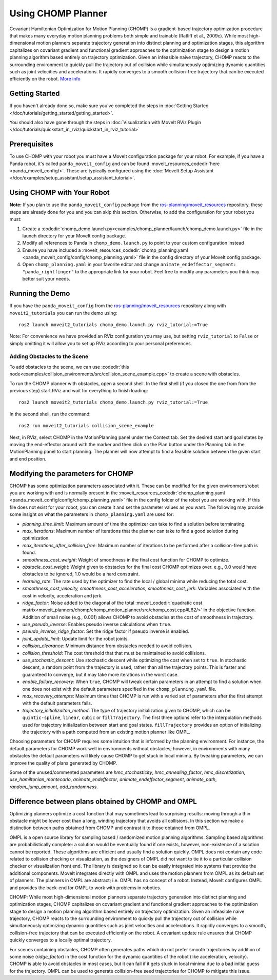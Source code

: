 Using CHOMP Planner
===================

.. image:: chomp.png
   :width: 700px

Covariant Hamiltonian Optimization for Motion Planning (CHOMP) is a gradient-based trajectory optimization procedure that makes many everyday motion planning problems both simple and trainable (Ratliff et al., 2009c). While most high-dimensional motion planners separate trajectory generation into distinct planning and optimization stages, this algorithm capitalizes on covariant gradient and functional gradient approaches to the optimization stage to design a motion planning algorithm based entirely on trajectory optimization. Given an infeasible naive trajectory, CHOMP reacts to the surrounding environment to quickly pull the trajectory out of collision while simultaneously optimizing dynamic quantities such as joint velocities and accelerations. It rapidly converges to a smooth collision-free trajectory that can be executed efficiently on the robot. `More info <http://www.nathanratliff.com/thesis-research/chomp>`_

Getting Started
---------------
If you haven't already done so, make sure you've completed the steps in :doc:`Getting Started </doc/tutorials/getting_started/getting_started>`.

You should also have gone through the steps in :doc:`Visualization with MoveIt RViz Plugin </doc/tutorials/quickstart_in_rviz/quickstart_in_rviz_tutorial>`

Prerequisites
--------------
To use CHOMP with your robot you must have a MoveIt configuration package for your robot. For example, if you have a Panda robot, it's called ``panda_moveit_config`` and can be found :moveit_resources_codedir:`here <panda_moveit_config/>`. These are typically configured using the :doc:`MoveIt Setup Assistant </doc/examples/setup_assistant/setup_assistant_tutorial>`.

Using CHOMP with Your Robot
---------------------------
**Note:** If you plan to use the ``panda_moveit_config`` package from the `ros-planning/moveit_resources <https://github.com/ros-planning/moveit_resources/tree/ros2>`_ repository, these steps are already done for you and you can skip this section. Otherwise, to add the configuration for your robot you must:

#. Create a :codedir:`chomp_demo.launch.py<examples/chomp_planner/launch/chomp_demo.launch.py>` file in the launch directory for your MoveIt config package.
#. Modify all references to Panda in ``chomp_demo.launch.py`` to point to your custom configuration instead
#. Ensure you have included a  :moveit_resources_codedir:`chomp_planning.yaml <panda_moveit_config/config/chomp_planning.yaml>` file in the config directory of your MoveIt config package.
#. Open ``chomp_planning.yaml`` in your favorite editor and change ``animate_endeffector_segment: "panda_rightfinger"`` to the appropriate link for your robot. Feel free to modify any parameters you think may better suit your needs.

Running the Demo
----------------
If you have the ``panda_moveit_config`` from the `ros-planning/moveit_resources <https://github.com/ros-planning/moveit_resources/tree/ros2>`_  repository along with ``moveit2_tutorials`` you can run the demo using: ::

  ros2 launch moveit2_tutorials chomp_demo.launch.py rviz_tutorial:=True

Note: For convenience we have provided an RViz configuration you may use, but setting ``rviz_tutorial`` to ``False`` or simply omitting it will allow you to set up RViz according to your personal preferences.

Adding Obstacles to the Scene
+++++++++++++++++++++++++++++
To add obstacles to the scene, we can use :codedir:`this node<examples/collision_environments/src/collision_scene_example.cpp>` to create a scene with obstacles.

To run the CHOMP planner with obstacles, open a second shell. In the first shell (if you closed the one from from the previous step) start RViz and wait for everything to finish loading: ::

  ros2 launch moveit2_tutorials chomp_demo.launch.py rviz_tutorial:=True

In the second shell, run the command: ::

  ros2 run moveit2_tutorials collision_scene_example

Next, in RViz, select CHOMP in the MotionPlanning panel under the Context tab. Set the desired start and goal states by moving the end-effector around with the marker and then click on the Plan button under the Planning tab in the MotionPlanning panel to start planning. The planner will now attempt to find a feasible solution between the given start and end position.

Modifying the parameters for CHOMP
-----------------------------------------
CHOMP has some optimization parameters associated with it. These can be modified for the given environment/robot you are working with and is normally present in the :moveit_resources_codedir:`chomp_planning.yaml <panda_moveit_config/config/chomp_planning.yaml>` file in the config folder of the robot you are working with. If this file does not exist for your robot, you can create it and set the parameter values as you want. The following may provide some insight on what the parameters in ``chomp_planning.yaml`` are used for:

- *planning_time_limit*: Maximum amount of time the optimizer can take to find a solution before terminating.

- *max_iterations*: Maximum number of iterations that the planner can take to find a good solution during optimization.

- *max_iterations_after_collision_free*: Maximum number of iterations to be performed after a collision-free path is found.

- *smoothness_cost_weight*:  Weight of smoothness in the final cost function for CHOMP to optimize.

- *obstacle_cost_weight*: Weight given to obstacles for the final cost CHOMP optimizes over. e.g., 0.0 would have obstacles to be ignored, 1.0 would be a hard constraint.

- *learning_rate*: The rate used by the optimizer to find the local / global minima while reducing the total cost.

- *smoothness_cost_velocity, smoothness_cost_acceleration, smoothness_cost_jerk*: Variables associated with the cost in velocity, acceleration and jerk.

- *ridge_factor*: Noise added to the diagonal of the total :moveit_codedir:`quadratic cost matrix<moveit_planners/chomp/chomp_motion_planner/src/chomp_cost.cpp#L62/>` in the objective function. Addition of small noise (e.g., 0.001) allows CHOMP to avoid obstacles at the cost of smoothness in trajectory.

- *use_pseudo_inverse*: Enables pseudo inverse calculations when ``true``.

- *pseudo_inverse_ridge_factor*: Set the ridge factor if pseudo inverse is enabled.

- *joint_update_limit*: Update limit for the robot joints.

- *collision_clearance*: Minimum distance from obstacles needed to avoid collision.

- *collision_threshold*: The cost threshold that that must be maintained to avoid collisions.

- *use_stochastic_descent*: Use stochastic descent while optimizing the cost when set to ``true``. In stochastic descent, a random point from the trajectory is used, rather than all the trajectory points. This is faster and guaranteed to converge, but it may take more iterations in the worst case.

- *enable_failure_recovery*: When ``true``, CHOMP will tweak certain parameters in an attempt to find a solution when one does not exist with the default parameters specified in the ``chomp_planning.yaml`` file.

- *max_recovery_attempts*: Maximum times that CHOMP is run with a varied set of parameters after the first attempt with the default parameters fails.

- *trajectory_initializaiton_method*: The type of trajectory initialization given to CHOMP, which can be ``quintic-spline``, ``linear``, ``cubic`` or ``fillTrajectory``. The first three options refer to the interpolation methods used for trajectory initialization between start and goal states. ``fillTrajectory`` provides an option of initializing the trajectory with a path computed from an existing motion planner like OMPL.

Choosing parameters for CHOMP requires some intuition that is informed by the planning environment. For instance, the default parameters for CHOMP work well in environments without obstacles; however, in environments with many obstacles the default parameters will likely cause CHOMP to get stuck in local minima. By tweaking parameters, we can improve the quality of plans generated by CHOMP.

Some of the unused/commented parameters are *hmc_stochasticity*, *hmc_annealing_factor*, *hmc_discretization*, *use_hamiltonian_montecarlo*, *animate_endeffector*, *animate_endeffector_segment*, *animate_path*, *random_jump_amount*, *add_randomness*.

Difference between plans obtained by CHOMP and OMPL
---------------------------------------------------
Optimizing planners optimize a cost function that may sometimes lead to surprising results: moving through a thin obstacle might be lower cost than a long, winding trajectory that avoids all collisions. In this section we make a distinction between paths obtained from CHOMP and contrast it to those obtained from OMPL.

OMPL is a open source library for sampling based / randomized motion planning algorithms. Sampling based algorithms are probabilistically complete: a solution would be eventually found if one exists, however, non-existence of a solution cannot be reported. These algorithms are efficient and usually find a solution quickly. OMPL does not contain any code related to collision checking or visualization, as the designers of OMPL did not want to tie it to a particular collision checker or visualization front end. The library is designed so it can be easily integrated into systems that provide the additional components. MoveIt integrates directly with OMPL and uses the motion planners from OMPL as its default set of planners. The planners in OMPL are abstract; i.e. OMPL has no concept of a robot. Instead, MoveIt configures OMPL and provides the back-end for OMPL to work with problems in robotics.

CHOMP: While most high-dimensional motion planners separate trajectory generation into distinct planning and optimization stages, CHOMP capitalizes on covariant gradient and functional gradient approaches to the optimization stage to design a motion planning algorithm based entirely on trajectory optimization. Given an infeasible naive trajectory, CHOMP reacts to the surrounding environment to quickly pull the trajectory out of collision while simultaneously optimizing dynamic quantities such as joint velocities and accelerations. It rapidly converges to a smooth, collision-free trajectory that can be executed efficiently on the robot. A covariant update rule ensures that CHOMP quickly converges to a locally optimal trajectory.

For scenes containing obstacles, CHOMP often generates paths which do not prefer smooth trajectories by addition of some noise (*ridge_factor*) in the cost function for the dynamic quantities of the robot (like acceleration, velocity). CHOMP is able to avoid obstacles in most cases, but it can fail if it gets stuck in local minima due to a bad initial guess for the trajectory. OMPL can be used to generate collision-free seed trajectories for CHOMP to mitigate this issue.
